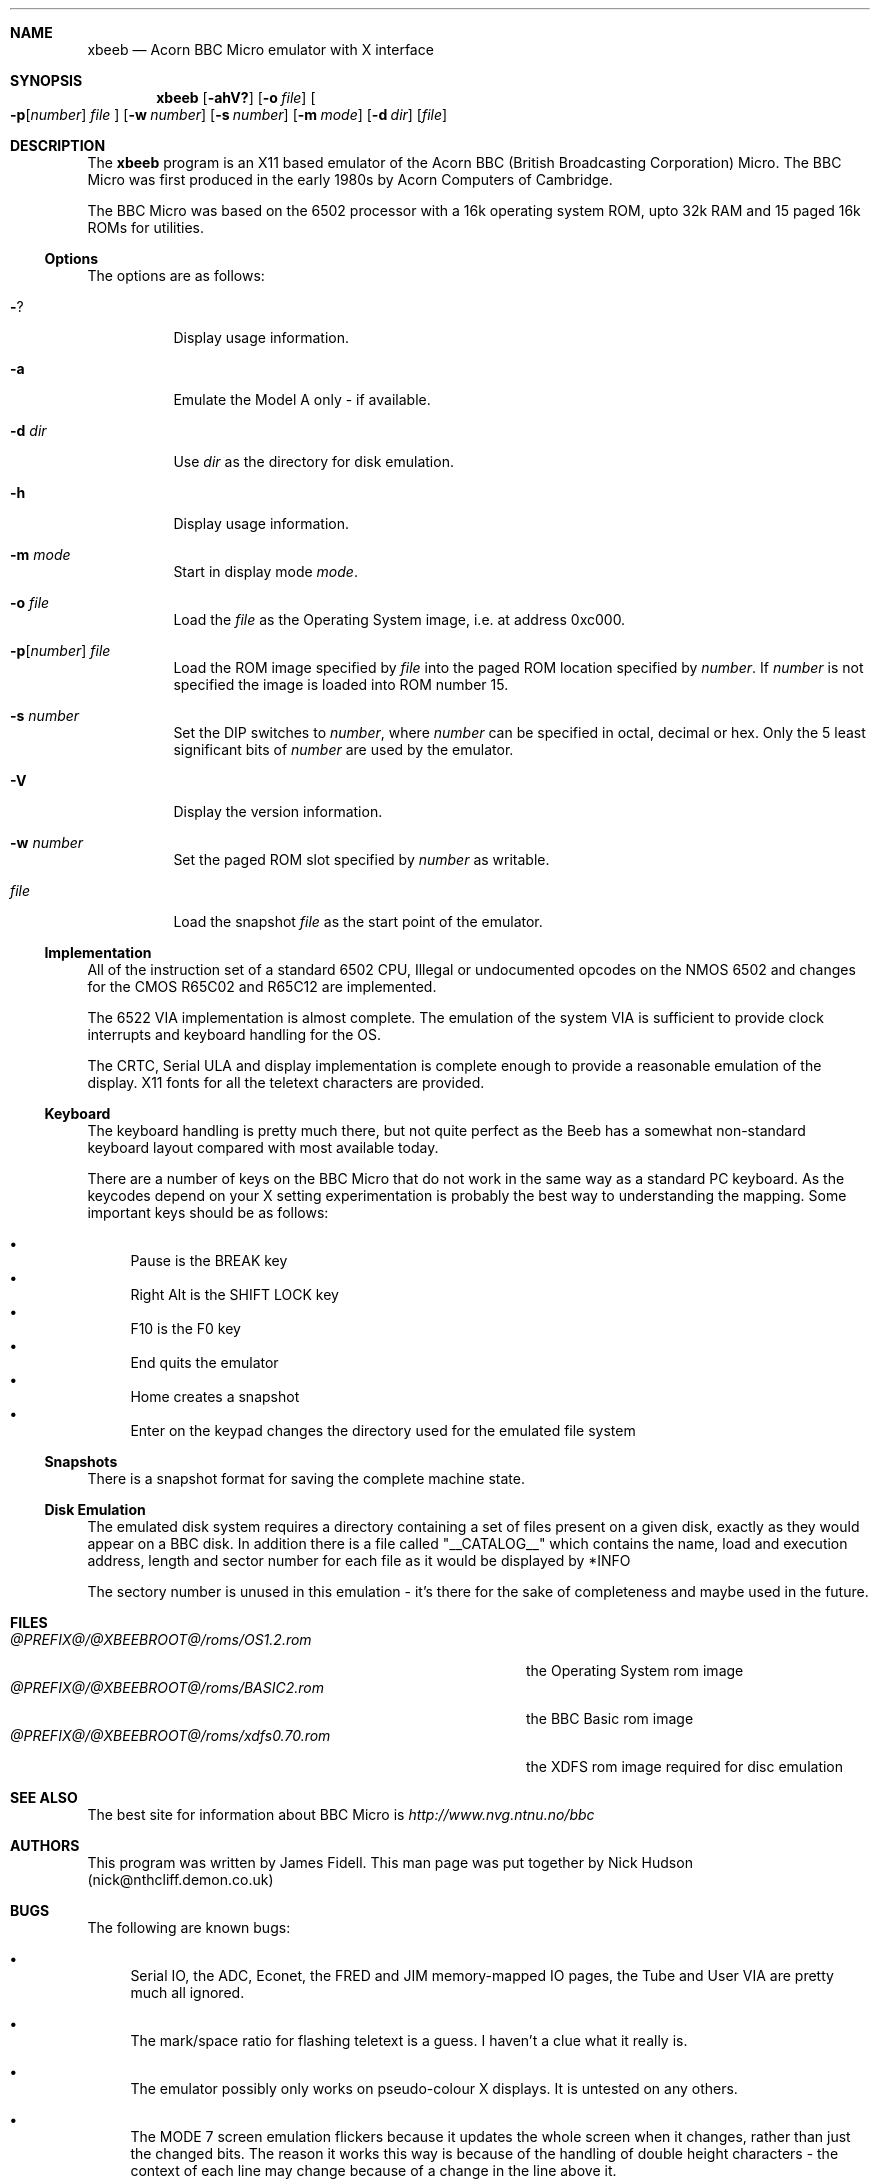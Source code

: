 .\" $NetBSD: xbeeb.1,v 1.1 2001/01/29 11:34:26 wiz Exp $
.\"
.Dd May 27, 2000
.Dt XBEEB 1
.Sh NAME
.Nm xbeeb
.Nd Acorn BBC Micro emulator with X interface
.Sh SYNOPSIS
.Nm
.Op Fl ahV?
.Op Fl o Ar file
.Oo
.Fl p Ns Op Ns Ar number
.Ar file
.Oc
.Op Fl w Ar number
.Op Fl s Ar number
.Op Fl m Ar mode
.Op Fl d Ar dir
.Op Ar file
.Sh DESCRIPTION
The
.Nm
program is an X11 based emulator of the Acorn BBC
(British Broadcasting Corporation) Micro. The BBC Micro
was first produced in the early 1980s by Acorn Computers
of Cambridge.
.Pp
The BBC Micro was based on the 6502 processor with a 16k
operating system ROM, upto 32k RAM and 15 paged 16k ROMs for
utilities.
.Ss Options
The options are as follows:
.Bl -tag -width Ds
.It Fl ?
Display usage information.
.It Fl a
Emulate the Model A only - if available.
.It Fl d Ar dir
Use
.Ar dir
as the directory for disk emulation.
.It Fl h
Display usage information.
.It Fl m Ar mode
Start in display mode
.Ar mode .
.It Fl o Ar file
Load the
.Ar file
as the Operating System image, i.e. at address 0xc000.
.It Xo
.Fl p Ns Op Ns Ar number
.Ar file
.Xc
Load the ROM image specified by
.Ar file
into the paged ROM location specified by
.Ar number .
If
.Ar number
is not specified the image is loaded into ROM number 15.
.It Fl s Ar number
Set the DIP switches to
.Ar number ,
where
.Ar number
can be specified in octal, decimal or hex. Only the 5
least significant bits of
.Ar number
are used by the emulator.
.It Fl V
Display the version information.
.It Fl w Ar number
Set the paged ROM slot specified by
.Ar number
as writable.
.It Ar file
Load the snapshot
.Ar file
as the start point of the emulator.
.El
.Ss Implementation
All of the instruction set of a standard 6502 CPU,
Illegal or undocumented opcodes on the NMOS 6502
and changes for the CMOS R65C02 and R65C12 are implemented.
.Pp
The 6522 VIA implementation is almost complete.  The
emulation of the system VIA is sufficient to provide clock
interrupts and keyboard handling for the OS.
.Pp
The CRTC, Serial ULA and display implementation is
complete enough to provide a reasonable emulation of the
display. X11 fonts for all the teletext characters are
provided.
.Ss Keyboard
The keyboard handling is pretty much there, but not
quite perfect as the Beeb has a somewhat non-standard
keyboard layout compared with most available today.
.Pp
There are a number of keys on the BBC Micro that do not
work in the same way as a standard PC keyboard. As the
keycodes depend on your X setting experimentation is
probably the best way to understanding the mapping. Some
important keys should be as follows:
.Pp
.Bl -bullet -compact
.It
Pause is the BREAK key
.It
Right Alt is the SHIFT LOCK key
.It
F10 is the F0 key
.It
End quits the emulator
.It
Home creates a snapshot
.It
Enter on the keypad changes the directory used for the
emulated file system
.El
.Ss Snapshots
There is a snapshot format for saving the complete
machine state.
.Ss Disk Emulation
The emulated disk system requires a directory containing a
set of files present on a given disk, exactly as they
would appear on a BBC disk. In addition there is a file
called
.Qq __CATALOG__
which contains the name, load and
execution address, length and sector number for each file
as it would be displayed by *INFO
.Pp
The sectory number is unused in this emulation - it's
there for the sake of completeness and maybe used in the
future.
.Sh FILES
.Bl -tag -width @PREFIX@/@XBEEBROOT@/roms/xdfs0.70.rom -compact
.It Pa @PREFIX@/@XBEEBROOT@/roms/OS1.2.rom
the Operating System rom image
.It Pa @PREFIX@/@XBEEBROOT@/roms/BASIC2.rom
the BBC Basic rom image
.It Pa @PREFIX@/@XBEEBROOT@/roms/xdfs0.70.rom
the XDFS rom image required for disc emulation
.El
.Sh SEE ALSO
The best site for information about BBC Micro is
.Pa http://www.nvg.ntnu.no/bbc
.Sh AUTHORS
This program was written by James Fidell. This man page was
put together by Nick Hudson (nick@nthcliff.demon.co.uk)
.Sh BUGS
The following are known bugs:
.Bl -bullet
.It
Serial IO, the ADC, Econet, the FRED and JIM
memory-mapped IO pages, the Tube and User VIA are pretty
much all ignored.
.It
The mark/space ratio for flashing teletext is a guess.
I haven't a clue what it really is.
.It
The emulator possibly only works on pseudo-colour X
displays. It is untested on any others.
.It
The MODE 7 screen emulation flickers because it updates
the whole screen when it changes, rather than just the
changed bits. The reason it works this way is
because of the handling of double height characters -
the context of each line may change because of a change in
the line above it.
.It
The code for re-initialising the screen when a snapshot
has been loaded is quite horrid and is probably the
source of a number of bugs. It needs more thought and
work.
.It
There are numerous places where it is unknown how the
emulator should handle a given situation. These are
usually documented in the code, but will cause a fatal
error if encountered.
.It
The cursor isn't implemented for bitmapped modes.
.It
Handling of mixed case in filenames is incomplete. If a
filename is mixed case on the disk, it's exact name must
be used in any command for loading or running it.
.It
Although you won't hear anything, the emulator still
does all that's necessary from the programming point of
view to make sounds even if you don't have sound support.
This means that there will be delays in programs that play
sounds before they continue. The emulator hasn't crashed,
honest.
.It
Handling of hardware-scrolled screens isn't perfect.  In
the efs-demo and xdfs-demo directories there's a program
called B.DEMO that will usually demonstrate the problem.
.It
Changing the Horizontal Sync. register in the
CRTC isn't implemented but is required for some games.
.It
The counter in Hopper is screwy. I did have this
working at once stage, but I've broken it again.
.It
The screen window overlaps the window with the LED
status in sometimes.
.El

